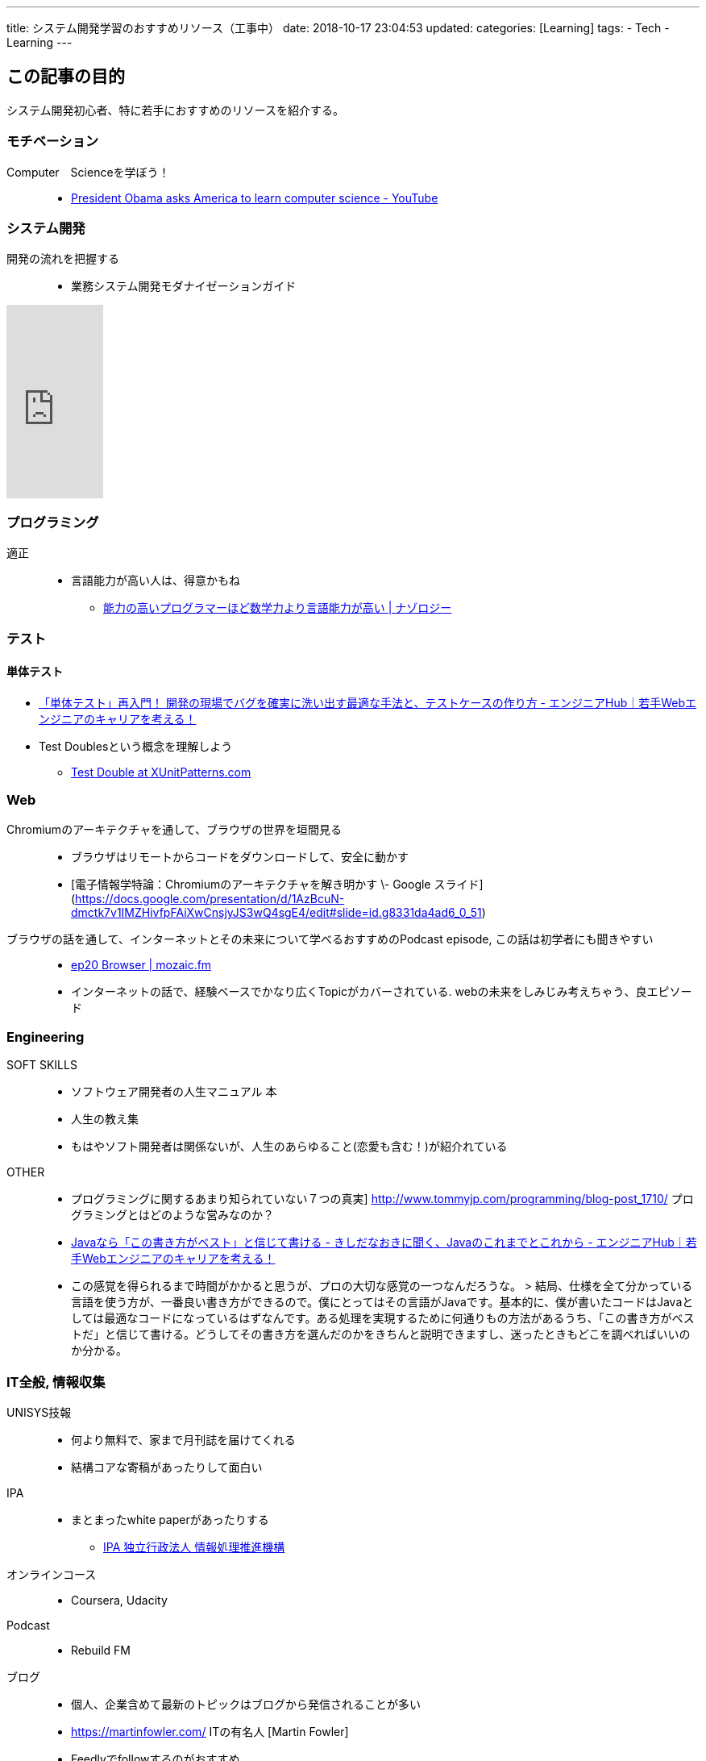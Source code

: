 ---
title: システム開発学習のおすすめリソース（工事中）
date: 2018-10-17 23:04:53
updated:
categories: [Learning]
tags:
- Tech
- Learning
---

== この記事の目的
システム開発初心者、特に若手におすすめのリソースを紹介する。

++++
<!-- more -->
++++

=== モチベーション
Computer　Scienceを学ぼう！::
* https://www.youtube.com/watch?v=Jt7PZEus_EM[President Obama asks America to learn computer science - YouTube]

=== システム開発
開発の流れを把握する::
* 業務システム開発モダナイゼーションガイド

++++
<iframe style="width:120px;height:240px;" marginwidth="0" marginheight="0" scrolling="no" frameborder="0" src="https://rcm-fe.amazon-adsystem.com/e/cm?ref=tf_til&t=suke1031-22&m=amazon&o=9&p=8&l=as1&IS2=1&detail=1&asins=4822296717&linkId=d72f39c0b938f2f6502328106ccf39aa&bc1=ffffff&lt1=_top&fc1=333333&lc1=0066c0&bg1=ffffff&f=ifr">
    </iframe>
++++

=== プログラミング
適正::
* 言語能力が高い人は、得意かもね
** https://nazology.net/archives/53469[能力の高いプログラマーほど数学力より言語能力が高い | ナゾロジー]


=== テスト
==== 単体テスト
* https://employment.en-japan.com/engineerhub/entry/2019/10/03/103000[「単体テスト」再入門！ 開発の現場でバグを確実に洗い出す最適な手法と、テストケースの作り方 - エンジニアHub｜若手Webエンジニアのキャリアを考える！]

* Test Doublesという概念を理解しよう
** http://xunitpatterns.com/Test%20Double.html[Test Double at XUnitPatterns.com]

=== Web
Chromiumのアーキテクチャを通して、ブラウザの世界を垣間見る::
* ブラウザはリモートからコードをダウンロードして、安全に動かす
* [電子情報学特論：Chromiumのアーキテクチャを解き明かす \- Google スライド](https://docs.google.com/presentation/d/1AzBcuN-dmctk7v1IMZHivfpFAiXwCnsjyJS3wQ4sgE4/edit#slide=id.g8331da4ad6_0_51)

ブラウザの話を通して、インターネットとその未来について学べるおすすめのPodcast episode, この話は初学者にも聞きやすい::
* https://mozaic.fm/episodes/20/browser.html[ep20 Browser | mozaic.fm]
* インターネットの話で、経験ベースでかなり広くTopicがカバーされている. webの未来をしみじみ考えちゃう、良エピソード

=== Engineering
SOFT SKILLS::
* ソフトウェア開発者の人生マニュアル	本	
* 人生の教え集
* もはやソフト開発者は関係ないが、人生のあらゆること(恋愛も含む！)が紹介れている

OTHER::
* プログラミングに関するあまり知られていない７つの真実]	http://www.tommyjp.com/programming/blog-post_1710/		プログラミングとはどのような営みなのか？
* https://employment.en-japan.com/engineerhub/entry/2019/10/29/103000[Javaなら「この書き方がベスト」と信じて書ける - きしだなおきに聞く、Javaのこれまでとこれから - エンジニアHub｜若手Webエンジニアのキャリアを考える！]
* この感覚を得られるまで時間がかかると思うが、プロの大切な感覚の一つなんだろうな。
> 結局、仕様を全て分かっている言語を使う方が、一番良い書き方ができるので。僕にとってはその言語がJavaです。基本的に、僕が書いたコードはJavaとしては最適なコードになっているはずなんです。ある処理を実現するために何通りもの方法があるうち、「この書き方がベストだ」と信じて書ける。どうしてその書き方を選んだのかをきちんと説明できますし、迷ったときもどこを調べればいいのか分かる。


=== IT全般, 情報収集
UNISYS技報::
* 何より無料で、家まで月刊誌を届けてくれる
* 結構コアな寄稿があったりして面白い

IPA::
* まとまったwhite paperがあったりする
** https://www.ipa.go.jp/index.html[IPA 独立行政法人 情報処理推進機構]

オンラインコース::
* Coursera, Udacity

Podcast::
* Rebuild FM	

ブログ::
* 個人、企業含めて最新のトピックはブログから発信されることが多い
* https://martinfowler.com/	ITの有名人	[Martin Fowler]
* Feedlyでfollowするのがおすすめ

国際会議、カンファレンス::

Tech Company Report
* https://www.akamai.com/jp/ja/resources/our-thinking/state-of-the-internet-report/[「インターネットの現状」レポート | Akamai JP]

Coding Service::
* プログラミング初級	https://typing.io/		・とにかく手を動かしてみるというのもあり
* オンラインプログラミングチャレンジ			

=== 科学
統計::
* https://www.jss.gr.jp/book/books/[周年記念事業関連｜日本統計学会]

=== 一般教養	
* テレビ		"NHKの番組とか結構いいのがある
** 特集とか、クローズアップ現代、時論公論
* https://www.jpx.co.jp/learning/index.html[セミナー・学習 | 日本取引所グループ]
** 色々セミナーや教材がある
